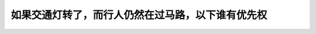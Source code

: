 .. raw:: html

   <div class="question-page">
   <div class="test-name">加拿大安省/多伦多G1驾照笔试题库(交通规则篇)｜带答案解析|2025版</div>

.. meta::
   :description: 如果交通灯转了，而行人仍然在过马路，以下谁有优先权
   :keywords: 安大略省驾驶知识, 行人优先权, 交通信号, 转弯规则

.. raw:: html

   <div class="question-card">


如果交通灯转了，而行人仍然在过马路，以下谁有优先权
==================================================

.. raw:: html

   <hr>

.. raw:: html

   <div id="q29" class="quiz">
       <div class="option" id="q29-A" onclick="selectOption('q29', 'A', false)">
           A. 驾驶者正在转弯
       </div>
       <div class="option" id="q29-B" onclick="selectOption('q29', 'B', true)">
           B. 行人
       </div>
       <div class="option" id="q29-C" onclick="selectOption('q29', 'C', false)">
           C. 驾驶者从右面驶来
       </div>
       <div class="option" id="q29-D" onclick="selectOption('q29', 'D', false)">
           D. 驾驶者从左面驶来
       </div>
       <p id="q29-result" class="result"></p>
   </div>

   <hr>

.. dropdown:: ►|explanation|

   即使交通灯变换，行人在马路上仍然享有优先权。

.. raw:: html

   <div class="nav-buttons">
       <a href="q28.html" class="button">|prev_question|</a>
       <span class="page-indicator">29 / 105</span>
       <a href="q30.html" class="button">|next_question|</a>
   </div>
   </div>

   </div>
